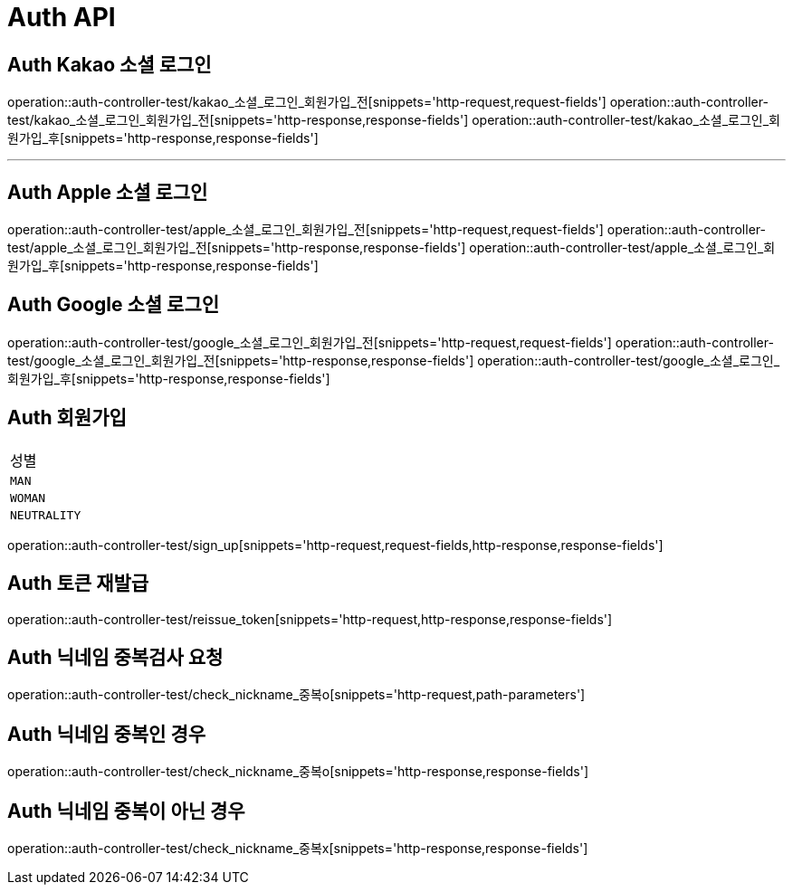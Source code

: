 [[Auth-API]]
= Auth API

[[Auth-Kako-소셜-로그인]]
== Auth Kakao 소셜 로그인
operation::auth-controller-test/kakao_소셜_로그인_회원가입_전[snippets='http-request,request-fields']
operation::auth-controller-test/kakao_소셜_로그인_회원가입_전[snippets='http-response,response-fields']
operation::auth-controller-test/kakao_소셜_로그인_회원가입_후[snippets='http-response,response-fields']

---

[[Auth-Apple-소셜-로그인]]
== Auth Apple 소셜 로그인
operation::auth-controller-test/apple_소셜_로그인_회원가입_전[snippets='http-request,request-fields']
operation::auth-controller-test/apple_소셜_로그인_회원가입_전[snippets='http-response,response-fields']
operation::auth-controller-test/apple_소셜_로그인_회원가입_후[snippets='http-response,response-fields']


[[Auth-Google-소셜-로그인]]
== Auth Google 소셜 로그인
operation::auth-controller-test/google_소셜_로그인_회원가입_전[snippets='http-request,request-fields']
operation::auth-controller-test/google_소셜_로그인_회원가입_전[snippets='http-response,response-fields']
operation::auth-controller-test/google_소셜_로그인_회원가입_후[snippets='http-response,response-fields']


[[Auth-회원가입]]
== Auth 회원가입
|===
| 성별
| `MAN`
| `WOMAN`
| `NEUTRALITY`
|===
operation::auth-controller-test/sign_up[snippets='http-request,request-fields,http-response,response-fields']


[[Auth-토큰-재발급]]
== Auth 토큰 재발급
operation::auth-controller-test/reissue_token[snippets='http-request,http-response,response-fields']

[[Auth-닉네임-검사]]
== Auth 닉네임 중복검사 요청
operation::auth-controller-test/check_nickname_중복o[snippets='http-request,path-parameters']

== Auth 닉네임 중복인 경우
operation::auth-controller-test/check_nickname_중복o[snippets='http-response,response-fields']

== Auth 닉네임 중복이 아닌 경우
operation::auth-controller-test/check_nickname_중복x[snippets='http-response,response-fields']
